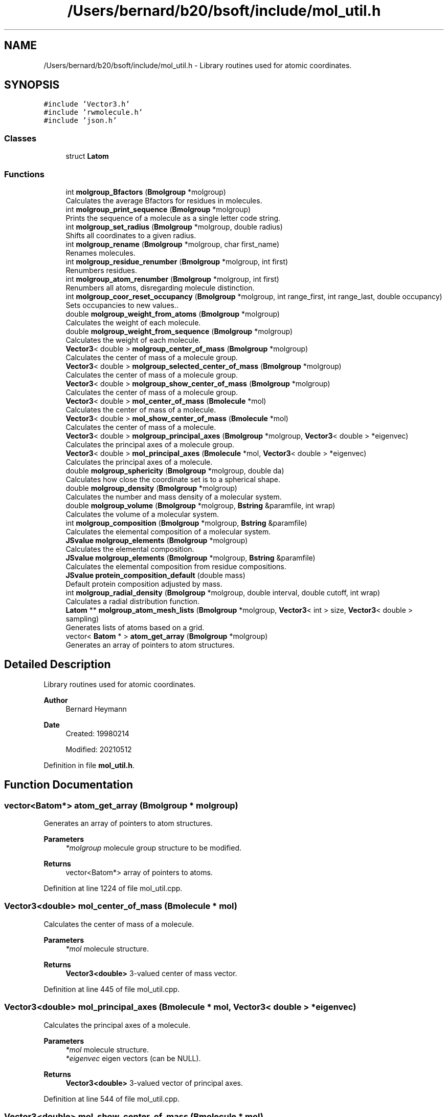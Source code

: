 .TH "/Users/bernard/b20/bsoft/include/mol_util.h" 3 "Wed Sep 1 2021" "Version 2.1.0" "Bsoft" \" -*- nroff -*-
.ad l
.nh
.SH NAME
/Users/bernard/b20/bsoft/include/mol_util.h \- Library routines used for atomic coordinates\&.  

.SH SYNOPSIS
.br
.PP
\fC#include 'Vector3\&.h'\fP
.br
\fC#include 'rwmolecule\&.h'\fP
.br
\fC#include 'json\&.h'\fP
.br

.SS "Classes"

.in +1c
.ti -1c
.RI "struct \fBLatom\fP"
.br
.in -1c
.SS "Functions"

.in +1c
.ti -1c
.RI "int \fBmolgroup_Bfactors\fP (\fBBmolgroup\fP *molgroup)"
.br
.RI "Calculates the average Bfactors for residues in molecules\&. "
.ti -1c
.RI "int \fBmolgroup_print_sequence\fP (\fBBmolgroup\fP *molgroup)"
.br
.RI "Prints the sequence of a molecule as a single letter code string\&. "
.ti -1c
.RI "int \fBmolgroup_set_radius\fP (\fBBmolgroup\fP *molgroup, double radius)"
.br
.RI "Shifts all coordinates to a given radius\&. "
.ti -1c
.RI "int \fBmolgroup_rename\fP (\fBBmolgroup\fP *molgroup, char first_name)"
.br
.RI "Renames molecules\&. "
.ti -1c
.RI "int \fBmolgroup_residue_renumber\fP (\fBBmolgroup\fP *molgroup, int first)"
.br
.RI "Renumbers residues\&. "
.ti -1c
.RI "int \fBmolgroup_atom_renumber\fP (\fBBmolgroup\fP *molgroup, int first)"
.br
.RI "Renumbers all atoms, disregarding molecule distinction\&. "
.ti -1c
.RI "int \fBmolgroup_coor_reset_occupancy\fP (\fBBmolgroup\fP *molgroup, int range_first, int range_last, double occupancy)"
.br
.RI "Sets occupancies to new values\&.\&. "
.ti -1c
.RI "double \fBmolgroup_weight_from_atoms\fP (\fBBmolgroup\fP *molgroup)"
.br
.RI "Calculates the weight of each molecule\&. "
.ti -1c
.RI "double \fBmolgroup_weight_from_sequence\fP (\fBBmolgroup\fP *molgroup)"
.br
.RI "Calculates the weight of each molecule\&. "
.ti -1c
.RI "\fBVector3\fP< double > \fBmolgroup_center_of_mass\fP (\fBBmolgroup\fP *molgroup)"
.br
.RI "Calculates the center of mass of a molecule group\&. "
.ti -1c
.RI "\fBVector3\fP< double > \fBmolgroup_selected_center_of_mass\fP (\fBBmolgroup\fP *molgroup)"
.br
.RI "Calculates the center of mass of a molecule group\&. "
.ti -1c
.RI "\fBVector3\fP< double > \fBmolgroup_show_center_of_mass\fP (\fBBmolgroup\fP *molgroup)"
.br
.RI "Calculates the center of mass of a molecule group\&. "
.ti -1c
.RI "\fBVector3\fP< double > \fBmol_center_of_mass\fP (\fBBmolecule\fP *mol)"
.br
.RI "Calculates the center of mass of a molecule\&. "
.ti -1c
.RI "\fBVector3\fP< double > \fBmol_show_center_of_mass\fP (\fBBmolecule\fP *mol)"
.br
.RI "Calculates the center of mass of a molecule\&. "
.ti -1c
.RI "\fBVector3\fP< double > \fBmolgroup_principal_axes\fP (\fBBmolgroup\fP *molgroup, \fBVector3\fP< double > *eigenvec)"
.br
.RI "Calculates the principal axes of a molecule group\&. "
.ti -1c
.RI "\fBVector3\fP< double > \fBmol_principal_axes\fP (\fBBmolecule\fP *mol, \fBVector3\fP< double > *eigenvec)"
.br
.RI "Calculates the principal axes of a molecule\&. "
.ti -1c
.RI "double \fBmolgroup_sphericity\fP (\fBBmolgroup\fP *molgroup, double da)"
.br
.RI "Calculates how close the coordinate set is to a spherical shape\&. "
.ti -1c
.RI "double \fBmolgroup_density\fP (\fBBmolgroup\fP *molgroup)"
.br
.RI "Calculates the number and mass density of a molecular system\&. "
.ti -1c
.RI "double \fBmolgroup_volume\fP (\fBBmolgroup\fP *molgroup, \fBBstring\fP &paramfile, int wrap)"
.br
.RI "Calculates the volume of a molecular system\&. "
.ti -1c
.RI "int \fBmolgroup_composition\fP (\fBBmolgroup\fP *molgroup, \fBBstring\fP &paramfile)"
.br
.RI "Calculates the elemental composition of a molecular system\&. "
.ti -1c
.RI "\fBJSvalue\fP \fBmolgroup_elements\fP (\fBBmolgroup\fP *molgroup)"
.br
.RI "Calculates the elemental composition\&. "
.ti -1c
.RI "\fBJSvalue\fP \fBmolgroup_elements\fP (\fBBmolgroup\fP *molgroup, \fBBstring\fP &paramfile)"
.br
.RI "Calculates the elemental composition from residue compositions\&. "
.ti -1c
.RI "\fBJSvalue\fP \fBprotein_composition_default\fP (double mass)"
.br
.RI "Default protein composition adjusted by mass\&. "
.ti -1c
.RI "int \fBmolgroup_radial_density\fP (\fBBmolgroup\fP *molgroup, double interval, double cutoff, int wrap)"
.br
.RI "Calculates a radial distribution function\&. "
.ti -1c
.RI "\fBLatom\fP ** \fBmolgroup_atom_mesh_lists\fP (\fBBmolgroup\fP *molgroup, \fBVector3\fP< int > size, \fBVector3\fP< double > sampling)"
.br
.RI "Generates lists of atoms based on a grid\&. "
.ti -1c
.RI "vector< \fBBatom\fP * > \fBatom_get_array\fP (\fBBmolgroup\fP *molgroup)"
.br
.RI "Generates an array of pointers to atom structures\&. "
.in -1c
.SH "Detailed Description"
.PP 
Library routines used for atomic coordinates\&. 


.PP
\fBAuthor\fP
.RS 4
Bernard Heymann 
.RE
.PP
\fBDate\fP
.RS 4
Created: 19980214 
.PP
Modified: 20210512 
.RE
.PP

.PP
Definition in file \fBmol_util\&.h\fP\&.
.SH "Function Documentation"
.PP 
.SS "vector<\fBBatom\fP*> atom_get_array (\fBBmolgroup\fP * molgroup)"

.PP
Generates an array of pointers to atom structures\&. 
.PP
\fBParameters\fP
.RS 4
\fI*molgroup\fP molecule group structure to be modified\&. 
.RE
.PP
\fBReturns\fP
.RS 4
vector<Batom*> array of pointers to atoms\&. 
.RE
.PP

.PP
Definition at line 1224 of file mol_util\&.cpp\&.
.SS "\fBVector3\fP<double> mol_center_of_mass (\fBBmolecule\fP * mol)"

.PP
Calculates the center of mass of a molecule\&. 
.PP
\fBParameters\fP
.RS 4
\fI*mol\fP molecule structure\&. 
.RE
.PP
\fBReturns\fP
.RS 4
\fBVector3<double>\fP 3-valued center of mass vector\&. 
.RE
.PP

.PP
Definition at line 445 of file mol_util\&.cpp\&.
.SS "\fBVector3\fP<double> mol_principal_axes (\fBBmolecule\fP * mol, \fBVector3\fP< double > * eigenvec)"

.PP
Calculates the principal axes of a molecule\&. 
.PP
\fBParameters\fP
.RS 4
\fI*mol\fP molecule structure\&. 
.br
\fI*eigenvec\fP eigen vectors (can be NULL)\&. 
.RE
.PP
\fBReturns\fP
.RS 4
\fBVector3<double>\fP 3-valued vector of principal axes\&. 
.RE
.PP

.PP
Definition at line 544 of file mol_util\&.cpp\&.
.SS "\fBVector3\fP<double> mol_show_center_of_mass (\fBBmolecule\fP * mol)"

.PP
Calculates the center of mass of a molecule\&. 
.PP
\fBParameters\fP
.RS 4
\fI*mol\fP molecule structure\&. 
.RE
.PP
\fBReturns\fP
.RS 4
\fBVector3<double>\fP 3-valued center of mass vector\&. 
.RE
.PP

.PP
Definition at line 483 of file mol_util\&.cpp\&.
.SS "\fBLatom\fP** molgroup_atom_mesh_lists (\fBBmolgroup\fP * molgroup, \fBVector3\fP< int > size, \fBVector3\fP< double > sampling)"

.PP
Generates lists of atoms based on a grid\&. 
.PP
.nf
The coordinates must be positive to fit into a grid starting at {0,0,0}.

.fi
.PP
 
.PP
\fBParameters\fP
.RS 4
\fI*molgroup\fP molecule group structure to be modified\&. 
.br
\fIsize\fP size of grid\&. 
.br
\fIsampling\fP spacing in each dimension\&. 
.RE
.PP
\fBReturns\fP
.RS 4
Latom** array of linked lists of atoms\&. 
.RE
.PP

.PP
Definition at line 1176 of file mol_util\&.cpp\&.
.SS "int molgroup_atom_renumber (\fBBmolgroup\fP * molgroup, int first)"

.PP
Renumbers all atoms, disregarding molecule distinction\&. 
.PP
\fBParameters\fP
.RS 4
\fI*molgroup\fP molecule group structure\&. 
.br
\fIfirst\fP number of first atom\&. 
.RE
.PP
\fBReturns\fP
.RS 4
int 0\&. 
.RE
.PP

.PP
Definition at line 211 of file mol_util\&.cpp\&.
.SS "int molgroup_Bfactors (\fBBmolgroup\fP * molgroup)"

.PP
Calculates the average Bfactors for residues in molecules\&. 
.PP
\fBParameters\fP
.RS 4
\fI*molgroup\fP molecule group structure\&. 
.RE
.PP
\fBReturns\fP
.RS 4
int 0\&. 
.RE
.PP

.PP
Definition at line 28 of file mol_util\&.cpp\&.
.SS "\fBVector3\fP<double> molgroup_center_of_mass (\fBBmolgroup\fP * molgroup)"

.PP
Calculates the center of mass of a molecule group\&. 
.PP
\fBParameters\fP
.RS 4
\fI*molgroup\fP molecule group structure\&. 
.RE
.PP
\fBReturns\fP
.RS 4
\fBVector3<double>\fP 3-valued center of mass vector\&. 
.RE
.PP

.PP
Definition at line 351 of file mol_util\&.cpp\&.
.SS "int molgroup_composition (\fBBmolgroup\fP * molgroup, \fBBstring\fP & paramfile)"

.PP
Calculates the elemental composition of a molecular system\&. 
.PP
\fBParameters\fP
.RS 4
\fI*molgroup\fP molecule group structure\&. 
.br
\fI&paramfile\fP atomic parameter file\&. 
.RE
.PP
\fBReturns\fP
.RS 4
int 0\&. 
.RE
.PP

.PP
Definition at line 861 of file mol_util\&.cpp\&.
.SS "int molgroup_coor_reset_occupancy (\fBBmolgroup\fP * molgroup, int range_first, int range_last, double occupancy)"

.PP
Sets occupancies to new values\&.\&. 
.PP
\fBParameters\fP
.RS 4
\fI*molgroup\fP molecule group structure\&. 
.br
\fIrange_first\fP first residue in range to change\&. 
.br
\fIrange_last\fP last residue in range to change\&. 
.br
\fIoccupancy\fP value to set occupancy to\&. 
.RE
.PP
\fBReturns\fP
.RS 4
int 0\&. 
.RE
.PP

.PP
Definition at line 243 of file mol_util\&.cpp\&.
.SS "double molgroup_density (\fBBmolgroup\fP * molgroup)"

.PP
Calculates the number and mass density of a molecular system\&. 
.PP
\fBParameters\fP
.RS 4
\fI*molgroup\fP molecule group structure\&. 
.RE
.PP
\fBReturns\fP
.RS 4
double density: Da/A^3\&. 
.PP
.nf
Requirement: The box size must be correctly specified in the
molecular group structure.
The number of molecules, residues and atoms are calculated and the
density for each number reported.
The total mass is calculated and the mass density reported as
Da/A^3 and g/ml.

.fi
.PP
 
.RE
.PP

.PP
Definition at line 710 of file mol_util\&.cpp\&.
.SS "\fBJSvalue\fP molgroup_elements (\fBBmolgroup\fP * molgroup)"

.PP
Calculates the elemental composition\&. 
.PP
\fBParameters\fP
.RS 4
\fI*molgroup\fP molecule group\&. 
.RE
.PP
\fBReturns\fP
.RS 4
\fBJSvalue\fP composition\&. 
.RE
.PP

.PP
Definition at line 936 of file mol_util\&.cpp\&.
.SS "\fBJSvalue\fP molgroup_elements (\fBBmolgroup\fP * molgroup, \fBBstring\fP & paramfile)"

.PP
Calculates the elemental composition from residue compositions\&. 
.PP
\fBParameters\fP
.RS 4
\fI*molgroup\fP molecule group\&. 
.br
\fI&paramfile\fP residue parameter file\&. 
.RE
.PP
\fBReturns\fP
.RS 4
\fBJSvalue\fP composition\&. 
.RE
.PP

.PP
Definition at line 963 of file mol_util\&.cpp\&.
.SS "\fBVector3\fP<double> molgroup_principal_axes (\fBBmolgroup\fP * molgroup, \fBVector3\fP< double > * eigenvec)"

.PP
Calculates the principal axes of a molecule group\&. 
.PP
\fBParameters\fP
.RS 4
\fI*molgroup\fP molecule group structure\&. 
.br
\fI*eigenvec\fP eigen vectors (can be NULL)\&. 
.RE
.PP
\fBReturns\fP
.RS 4
\fBVector3<double>\fP 3-valued vector of principal axes\&. 
.RE
.PP

.PP
Definition at line 499 of file mol_util\&.cpp\&.
.SS "int molgroup_print_sequence (\fBBmolgroup\fP * molgroup)"

.PP
Prints the sequence of a molecule as a single letter code string\&. 
.PP
\fBParameters\fP
.RS 4
\fI*molgroup\fP molecule group structure\&. 
.RE
.PP
\fBReturns\fP
.RS 4
int 0\&. 
.RE
.PP

.PP
Definition at line 92 of file mol_util\&.cpp\&.
.SS "int molgroup_radial_density (\fBBmolgroup\fP * molgroup, double interval, double cutoff, int wrap)"

.PP
Calculates a radial distribution function\&. 
.PP
\fBParameters\fP
.RS 4
\fI*molgroup\fP molecule group\&. 
.br
\fIinterval\fP interval between bins\&. 
.br
\fIcutoff\fP distance cutoff\&. 
.br
\fIwrap\fP flag to use periodic boundaries\&. 
.RE
.PP
\fBReturns\fP
.RS 4
int 0\&. 
.PP
.nf
The atoms are not distinguished by type or properties.

.fi
.PP
 
.RE
.PP

.PP
Definition at line 1074 of file mol_util\&.cpp\&.
.SS "int molgroup_rename (\fBBmolgroup\fP * molgroup, char first_name)"

.PP
Renames molecules\&. 
.PP
\fBParameters\fP
.RS 4
\fI*molgroup\fP molecule group structure\&. 
.br
\fIfirst_name\fP letter of first molecule\&. 
.RE
.PP
\fBReturns\fP
.RS 4
int 0\&. 
.PP
.nf
Letters are assigned to the molecules in sequence starting from the
given first letter. If it extends beyond 'Z', it restarts at 'A'.

.fi
.PP
 
.RE
.PP

.PP
Definition at line 161 of file mol_util\&.cpp\&.
.SS "int molgroup_residue_renumber (\fBBmolgroup\fP * molgroup, int first)"

.PP
Renumbers residues\&. 
.PP
\fBParameters\fP
.RS 4
\fI*molgroup\fP molecule group structure\&. 
.br
\fIfirst\fP number of first residue\&. 
.RE
.PP
\fBReturns\fP
.RS 4
int 0\&. 
.RE
.PP

.PP
Definition at line 182 of file mol_util\&.cpp\&.
.SS "\fBVector3\fP<double> molgroup_selected_center_of_mass (\fBBmolgroup\fP * molgroup)"

.PP
Calculates the center of mass of a molecule group\&. 
.PP
\fBParameters\fP
.RS 4
\fI*molgroup\fP molecule group structure\&. 
.RE
.PP
\fBReturns\fP
.RS 4
\fBVector3<double>\fP 3-valued center of mass vector\&. 
.RE
.PP

.PP
Definition at line 391 of file mol_util\&.cpp\&.
.SS "int molgroup_set_radius (\fBBmolgroup\fP * molgroup, double radius)"

.PP
Shifts all coordinates to a given radius\&. 
.PP
\fBParameters\fP
.RS 4
\fI*molgroup\fP molecule group structure\&. 
.br
\fIradius\fP spherical radius\&. 
.RE
.PP
\fBReturns\fP
.RS 4
int 0\&. 
.RE
.PP

.PP
Definition at line 114 of file mol_util\&.cpp\&.
.SS "\fBVector3\fP<double> molgroup_show_center_of_mass (\fBBmolgroup\fP * molgroup)"

.PP
Calculates the center of mass of a molecule group\&. 
.PP
\fBParameters\fP
.RS 4
\fI*molgroup\fP molecule group structure\&. 
.RE
.PP
\fBReturns\fP
.RS 4
\fBVector3<double>\fP 3-valued center of mass vector\&. 
.RE
.PP

.PP
Definition at line 431 of file mol_util\&.cpp\&.
.SS "double molgroup_sphericity (\fBBmolgroup\fP * molgroup, double da)"

.PP
Calculates how close the coordinate set is to a spherical shape\&. 
.PP
\fBParameters\fP
.RS 4
\fI*molgroup\fP molecule group structure\&. 
.br
\fIda\fP angular step size\&. (in radians) 
.RE
.PP
\fBReturns\fP
.RS 4
double sphericity\&. 
.PP
.nf
For each solid angle, the algorithm finds the coordinates with the
maximum distance from the center-of-mass.

.fi
.PP
 
.RE
.PP

.PP
Definition at line 589 of file mol_util\&.cpp\&.
.SS "double molgroup_volume (\fBBmolgroup\fP * molgroup, \fBBstring\fP & paramfile, int wrap)"

.PP
Calculates the volume of a molecular system\&. 
.PP
\fBParameters\fP
.RS 4
\fI*molgroup\fP molecule group structure\&. 
.br
\fI&paramfile\fP atomic parameter file\&. 
.br
\fIwrap\fP flag to turn on wrapping\&. 
.RE
.PP
\fBReturns\fP
.RS 4
double volume in angstrom^3\&. 
.PP
.nf
The volume occupied by all the atoms is estimated from the footprint
under the Van der Waals volume of each atom.

.fi
.PP
 
.RE
.PP

.PP
Definition at line 748 of file mol_util\&.cpp\&.
.SS "double molgroup_weight_from_atoms (\fBBmolgroup\fP * molgroup)"

.PP
Calculates the weight of each molecule\&. 
.PP
\fBParameters\fP
.RS 4
\fI*molgroup\fP molecule group structure\&. 
.RE
.PP
\fBReturns\fP
.RS 4
double total mass of the molecule group\&. 
.RE
.PP

.PP
Definition at line 270 of file mol_util\&.cpp\&.
.SS "double molgroup_weight_from_sequence (\fBBmolgroup\fP * molgroup)"

.PP
Calculates the weight of each molecule\&. 
.PP
\fBParameters\fP
.RS 4
\fI*molgroup\fP molecule group structure\&. 
.RE
.PP
\fBReturns\fP
.RS 4
double total mass of the molecule group\&. 
.RE
.PP

.PP
Definition at line 310 of file mol_util\&.cpp\&.
.SS "\fBJSvalue\fP protein_composition_default (double mass)"

.PP
Default protein composition adjusted by mass\&. 
.PP
\fBParameters\fP
.RS 4
\fImass\fP molecular weight\&. 
.RE
.PP
\fBReturns\fP
.RS 4
\fBJSvalue\fP composition\&. 
.RE
.PP

.PP
Definition at line 1035 of file mol_util\&.cpp\&.
.SH "Author"
.PP 
Generated automatically by Doxygen for Bsoft from the source code\&.
